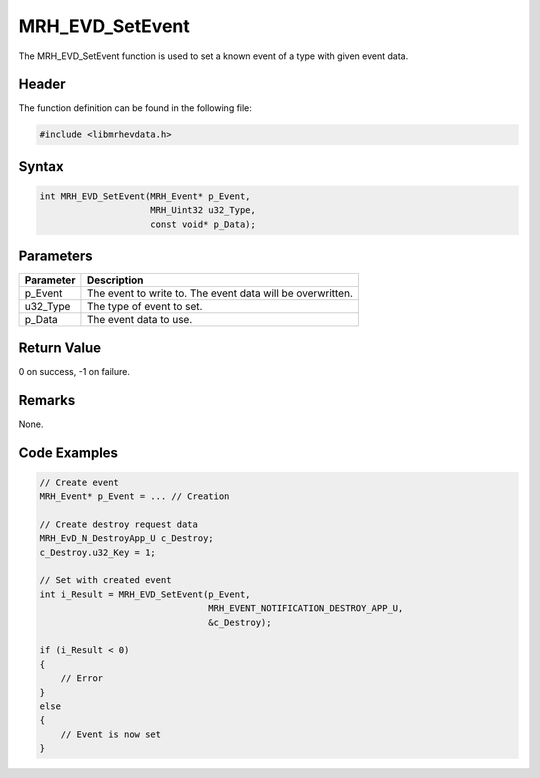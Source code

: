 MRH_EVD_SetEvent
================
The MRH_EVD_SetEvent function is used to set a known event 
of a type with given event data.

Header
------
The function definition can be found in the following file:

.. code-block:: c

    #include <libmrhevdata.h>


Syntax
------
.. code-block:: c

    int MRH_EVD_SetEvent(MRH_Event* p_Event, 
                         MRH_Uint32 u32_Type, 
                         const void* p_Data);


Parameters
----------
.. list-table::
    :header-rows: 1

    * - Parameter
      - Description
    * - p_Event
      - The event to write to. The event data will be 
        overwritten.
    * - u32_Type
      - The type of event to set.
    * - p_Data
      - The event data to use.
      

Return Value
------------
0 on success, -1 on failure.

Remarks
-------
None.

Code Examples
-------------
.. code-block:: c

    // Create event
    MRH_Event* p_Event = ... // Creation
    
    // Create destroy request data
    MRH_EvD_N_DestroyApp_U c_Destroy;
    c_Destroy.u32_Key = 1;
    
    // Set with created event
    int i_Result = MRH_EVD_SetEvent(p_Event,
                                    MRH_EVENT_NOTIFICATION_DESTROY_APP_U,
                                    &c_Destroy);
                                                 
    if (i_Result < 0)
    {
        // Error
    }
    else
    {
        // Event is now set
    }